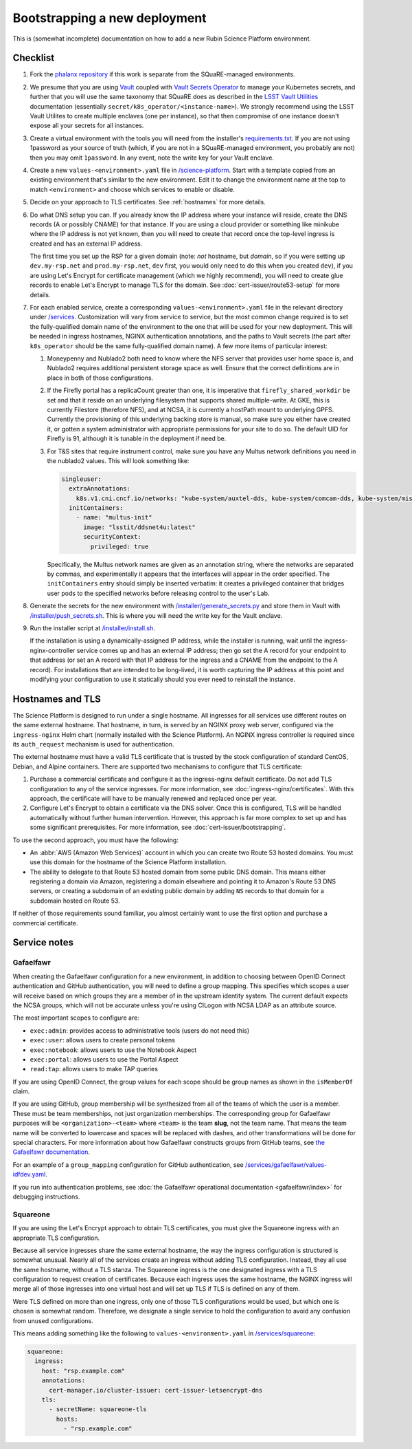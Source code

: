##############################
Bootstrapping a new deployment
##############################

This is (somewhat incomplete) documentation on how to add a new Rubin Science Platform environment.

Checklist
=========

#. Fork the `phalanx repository <https://github.com/lsst-sqre/phalanx>`__ if this work is separate from the SQuaRE-managed environments.

#. We presume that you are using `Vault <https://www.vaultproject.io/>`__ coupled with `Vault Secrets Operator <https://github.com/ricoberger/vault-secrets-operator>`__ to manage your Kubernetes secrets, and further that you will use the same taxonomy that SQuaRE does as described in the `LSST Vault Utilities <https://github.com/lsst-sqre/lsstvaultutils#secrets>`__ documentation (essentially ``secret/k8s_operator/<instance-name>``).
   We strongly recommend using the LSST Vault Utilites to create multiple enclaves (one per instance), so that then compromise of one instance doesn't expose all your secrets for all instances.

#. Create a virtual environment with the tools you will need from the installer's `requirements.txt <https://github.com/lsst-sqre/phalanx/tree/master/installer/requirements.txt>`__.
   If you are not using 1password as your source of truth (which, if you are not in a SQuaRE-managed environment, you probably are not) then you may omit ``1password``.
   In any event, note the write key for your Vault enclave.

#. Create a new ``values-<environment>.yaml`` file in `/science-platform <https://github.com/lsst-sqre/phalanx/tree/master/science-platform/>`__.
   Start with a template copied from an existing environment that's similar to the new environment.
   Edit it to change the environment name at the top to match ``<environment>`` and choose which services to enable or disable.

#. Decide on your approach to TLS certificates.
   See :ref:`hostnames` for more details.

#. Do what DNS setup you can.
   If you already know the IP address where your instance will reside, create the DNS records (A or possibly CNAME) for that instance.
   If you are using a cloud provider or something like minikube where the IP address is not yet known, then you will need to create that record once the top-level ingress is created and has an external IP address.

   The first time you set up the RSP for a given domain (note: *not* hostname, but *domain*, so if you were setting up ``dev.my-rsp.net`` and ``prod.my-rsp.net``, ``dev`` first, you would only need to do this when you created ``dev``), if you are using Let's Encrypt for certificate management (which we highly recommend), you will need to create glue records to enable Let's Encrypt to manage TLS for the domain.
   See :doc:`cert-issuer/route53-setup` for more details.

#. For each enabled service, create a corresponding ``values-<environment>.yaml`` file in the relevant directory under `/services <https://github.com/lsst-sqre/phalanx/tree/master/services/>`__.
   Customization will vary from service to service, but the most common change required is to set the fully-qualified domain name of the environment to the one that will be used for your new deployment.
   This will be needed in ingress hostnames, NGINX authentication annotations, and the paths to Vault secrets (the part after ``k8s_operator`` should be the same fully-qualified domain name).
   A few more items of particular interest:

   #. Moneypenny and Nublado2 both need to know where the NFS server that provides user home space is, and Nublado2 requires additional persistent storage space as well.
      Ensure that the correct definitions are in place in both of those configurations.

   #. If the Firefly portal has a replicaCount greater than one, it is imperative that ``firefly_shared_workdir`` be set and that it reside on an underlying filesystem that supports shared multiple-write.
      At GKE, this is currently Filestore (therefore NFS), and at NCSA, it is currently a hostPath mount to underlying GPFS.
      Currently the provisioning of this underlying backing store is manual, so make sure you either have created it, or gotten a system administrator with appropriate permissions for your site to do so.
      The default UID for Firefly is 91, although it is tunable in the deployment if need be.

   #. For T&S sites that require instrument control, make sure you have any Multus network definitions you need in the nublado2 values.
      This will look something like:

      .. code-block:: yaml

          singleuser:
            extraAnnotations:
              k8s.v1.cni.cncf.io/networks: "kube-system/auxtel-dds, kube-system/comcam-dds, kube-system/misc-dds"
            initContainers:
              - name: "multus-init"
                image: "lsstit/ddsnet4u:latest"
                securityContext:
                  privileged: true

      Specifically, the Multus network names are given as an annotation string, where the networks are separated by commas, and experimentally it appears that the interfaces will appear in the order specified.
      The ``initContainers`` entry should simply be inserted verbatim: it creates a privileged container that bridges user pods to the specified networks before releasing control to the user's Lab.

#. Generate the secrets for the new environment with `/installer/generate_secrets.py <https://github.com/lsst-sqre/phalanx/tree/master/installer/generate_secrets.py>`__ and store them in Vault with `/installer/push_secrets.sh <https://github.com/lsst-sqre/phalanx/tree/master/installer/push_secrets.sh>`__.
   This is where you will need the write key for the Vault enclave.

#. Run the installer script at `/installer/install.sh <https://github.co/lsst-sqre/phalanx/tree/master/installer/install.sh>`__.

   If the installation is using a dynamically-assigned IP address, while the installer is running, wait until the ingress-nginx-controller service comes up and has an external IP address; then go set the A record for your endpoint to that address (or set an A record with that IP address for the ingress and a CNAME from the endpoint to the A record).
   For installations that are intended to be long-lived, it is worth capturing the IP address at this point and modifying your configuration to use it statically should you ever need to reinstall the instance.

.. _hostnames:

Hostnames and TLS
=================

The Science Platform is designed to run under a single hostname.
All ingresses for all services use different routes on the same external hostname.
That hostname, in turn, is served by an NGINX proxy web server, configured via the ``ingress-nginx`` Helm chart (normally installed with the Science Platform).
An NGINX ingress controller is required since its ``auth_request`` mechanism is used for authentication.

The external hostname must have a valid TLS certificate that is trusted by the stock configuration of standard CentOS, Debian, and Alpine containers.
There are supported two mechanisms to configure that TLS certificate:

#. Purchase a commercial certificate and configure it as the ingress-nginx default certificate.
   Do not add TLS configuration to any of the service ingresses.
   For more information, see :doc:`ingress-nginx/certificates`.
   With this approach, the certificate will have to be manually renewed and replaced once per year.

#. Configure Let's Encrypt to obtain a certificate via the DNS solver.
   Once this is configured, TLS will be handled automatically without further human intervention.
   However, this approach is far more complex to set up and has some significant prerequisites.
   For more information, see :doc:`cert-issuer/bootstrapping`.

To use the second approach, you must have the following:

* An :abbr:`AWS (Amazon Web Services)` account in which you can create two Route 53 hosted domains.
  You must use this domain for the hostname of the Science Platform installation.
* The ability to delegate to that Route 53 hosted domain from some public DNS domain.
  This means either registering a domain via Amazon, registering a domain elsewhere and pointing it to Amazon's Route 53 DNS servers, or creating a subdomain of an existing public domain by adding ``NS`` records to that domain for a subdomain hosted on Route 53.

If neither of those requirements sound familiar, you almost certainly want to use the first option and purchase a commercial certificate.

Service notes
=============

Gafaelfawr
----------

When creating the Gafaelfawr configuration for a new environment, in addition to choosing between OpenID Connect authentication and GitHub authentication, you will need to define a group mapping.
This specifies which scopes a user will receive based on which groups they are a member of in the upstream identity system.
The current default expects the NCSA groups, which will not be accurate unless you're using CILogon with NCSA LDAP as an attribute source.

The most important scopes to configure are:

* ``exec:admin``: provides access to administrative tools (users do not need this)
* ``exec:user``: allows users to create personal tokens
* ``exec:notebook``: allows users to use the Notebook Aspect
* ``exec:portal``: allows users to use the Portal Aspect
* ``read:tap``: allows users to make TAP queries

If you are using OpenID Connect, the group values for each scope should be group names as shown in the ``isMemberOf`` claim.

If you are using GitHub, group membership will be synthesized from all of the teams of which the user is a member.
These must be team memberships, not just organization memberships.
The corresponding group for Gafaelfawr purposes will be ``<organization>-<team>`` where ``<team>`` is the team **slug**, not the team name.
That means the team name will be converted to lowercase and spaces will be replaced with dashes, and other transformations will be done for special characters.
For more information about how Gafaelfawr constructs groups from GitHub teams, see `the Gafaelfawr documentation <https://gafaelfawr.lsst.io/arch/providers.html#github-groups>`__.

For an example of a ``group_mapping`` configuration for GitHub authentication, see `/services/gafaelfawr/values-idfdev.yaml <https://github.com/lsst-sqre/phalanx/tree/master/services/gafaelfawr/values-idfdev.yaml>`__.

If you run into authentication problems, see :doc:`the Gafaelfawr operational documentation <gafaelfawr/index>` for debugging instructions.

Squareone
---------

If you are using the Let's Encrypt approach to obtain TLS certificates, you must give the Squareone ingress with an appropriate TLS configuration.

Because all service ingresses share the same external hostname, the way the ingress configuration is structured is somewhat unusual.
Nearly all of the services create an ingress without adding TLS configuration.
Instead, they all use the same hostname, without a TLS stanza.
The Squareone ingress is the one designated ingress with a TLS configuration to request creation of certificates.
Because each ingress uses the same hostname, the NGINX ingress will merge all of those ingresses into one virtual host and will set up TLS if TLS is defined on any of them.

Were TLS defined on more than one ingress, only one of those TLS configurations would be used, but which one is chosen is somewhat random.
Therefore, we designate a single service to hold the configuration to avoid any confusion from unused configurations.

This means adding something like the following to ``values-<environment>.yaml`` in `/services/squareone <https://github.com/lsst-sqre/phalanx/tree/master/services/squareone>`__:

.. code-block:: yaml

   squareone:
     ingress:
       host: "rsp.example.com"
       annotations:
         cert-manager.io/cluster-issuer: cert-issuer-letsencrypt-dns
       tls:
         - secretName: squareone-tls
           hosts:
             - "rsp.example.com"
